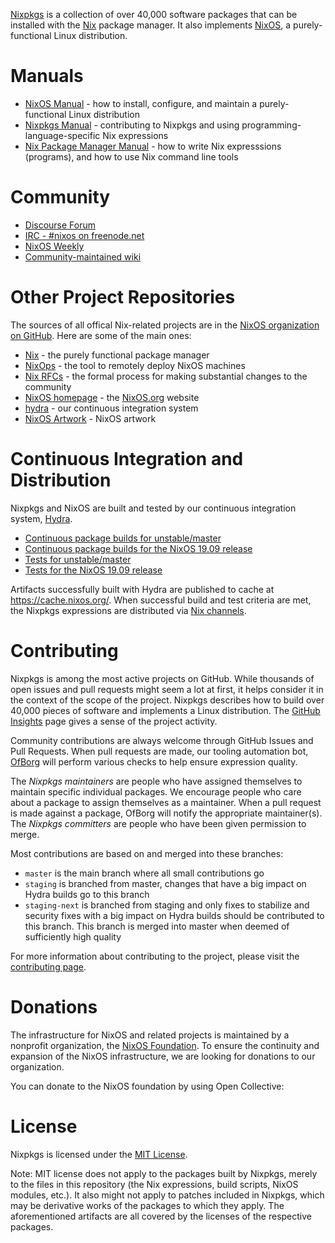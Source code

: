 #+BEGIN_HTML
  <p align="center">
    <a href="https://nixos.org/nixos"><img src="https://nixos.org/logo/nixos-hires.png" width="500px" alt="NixOS logo" /></a>
  </p>
#+END_HTML

#+BEGIN_HTML
  <p align="center">
    <a href="https://www.codetriage.com/nixos/nixpkgs"><img src="https://www.codetriage.com/nixos/nixpkgs/badges/users.svg" alt="Code Triagers badge" /></a>
    <a href="https://opencollective.com/nixos"><img src="https://opencollective.com/nixos/tiers/supporter/badge.svg?label=Supporter&color=brightgreen" alt="Open Collective supporters" /></a>
  </p>
#+END_HTML

[[https://github.com/nixos/nixpkgs][Nixpkgs]] is a collection of over
40,000 software packages that can be installed with the
[[https://nixos.org/nix/][Nix]] package manager. It also implements
[[https://nixos.org/nixos/][NixOS]], a purely-functional Linux
distribution.

* Manuals

- [[https://nixos.org/nixos/manual][NixOS Manual]] - how to install,
  configure, and maintain a purely-functional Linux distribution
- [[https://nixos.org/nixpkgs/manual/][Nixpkgs Manual]] - contributing
  to Nixpkgs and using programming-language-specific Nix expressions
- [[https://nixos.org/nix/manual][Nix Package Manager Manual]] - how to
  write Nix expresssions (programs), and how to use Nix command line
  tools

* Community

- [[https://discourse.nixos.org/][Discourse Forum]]
- [[irc://irc.freenode.net/#nixos][IRC - #nixos on freenode.net]]
- [[https://weekly.nixos.org/][NixOS Weekly]]
- [[https://nixos.wiki/][Community-maintained wiki]]

* Other Project Repositories

The sources of all offical Nix-related projects are in the
[[https://github.com/NixOS/][NixOS organization on GitHub]]. Here are
some of the main ones:

- [[https://github.com/NixOS/nix][Nix]] - the purely functional package
  manager
- [[https://github.com/NixOS/nixops][NixOps]] - the tool to remotely
  deploy NixOS machines
- [[https://github.com/NixOS/rfcs][Nix RFCs]] - the formal process for
  making substantial changes to the community
- [[https://github.com/NixOS/nixos-homepage][NixOS homepage]] - the
  [[https://nixos.org][NixOS.org]] website
- [[https://github.com/NixOS/hydra][hydra]] - our continuous integration
  system
- [[https://github.com/NixOS/nixos-artwork][NixOS Artwork]] - NixOS
  artwork

* Continuous Integration and Distribution

Nixpkgs and NixOS are built and tested by our continuous integration
system, [[https://hydra.nixos.org/][Hydra]].

- [[https://hydra.nixos.org/jobset/nixos/trunk-combined][Continuous
  package builds for unstable/master]]
- [[https://hydra.nixos.org/jobset/nixos/release-19.09][Continuous
  package builds for the NixOS 19.09 release]]
- [[https://hydra.nixos.org/job/nixos/trunk-combined/tested#tabs-constituents][Tests
  for unstable/master]]
- [[https://hydra.nixos.org/job/nixos/release-19.09/tested#tabs-constituents][Tests
  for the NixOS 19.09 release]]

Artifacts successfully built with Hydra are published to cache at
https://cache.nixos.org/. When successful build and test criteria are
met, the Nixpkgs expressions are distributed via
[[https://nixos.org/nix/manual/#sec-channels][Nix channels]].

* Contributing

Nixpkgs is among the most active projects on GitHub. While thousands of
open issues and pull requests might seem a lot at first, it helps
consider it in the context of the scope of the project. Nixpkgs
describes how to build over 40,000 pieces of software and implements a
Linux distribution. The [[https://github.com/NixOS/nixpkgs/pulse][GitHub
Insights]] page gives a sense of the project activity.

Community contributions are always welcome through GitHub Issues and
Pull Requests. When pull requests are made, our tooling automation bot,
[[https://github.com/NixOS/ofborg][OfBorg]] will perform various checks
to help ensure expression quality.

The /Nixpkgs maintainers/ are people who have assigned themselves to
maintain specific individual packages. We encourage people who care
about a package to assign themselves as a maintainer. When a pull
request is made against a package, OfBorg will notify the appropriate
maintainer(s). The /Nixpkgs committers/ are people who have been given
permission to merge.

Most contributions are based on and merged into these branches:

- =master= is the main branch where all small contributions go
- =staging= is branched from master, changes that have a big impact on
  Hydra builds go to this branch
- =staging-next= is branched from staging and only fixes to stabilize
  and security fixes with a big impact on Hydra builds should be
  contributed to this branch. This branch is merged into master when
  deemed of sufficiently high quality

For more information about contributing to the project, please visit the
[[https://github.com/NixOS/nixpkgs/blob/master/.github/CONTRIBUTING.md][contributing
page]].

* Donations

The infrastructure for NixOS and related projects is maintained by a
nonprofit organization, the
[[https://nixos.org/nixos/foundation.html][NixOS Foundation]]. To ensure
the continuity and expansion of the NixOS infrastructure, we are looking
for donations to our organization.

You can donate to the NixOS foundation by using Open Collective:

* License

Nixpkgs is licensed under the [[file:COPYING][MIT License]].

Note: MIT license does not apply to the packages built by Nixpkgs,
merely to the files in this repository (the Nix expressions, build
scripts, NixOS modules, etc.). It also might not apply to patches
included in Nixpkgs, which may be derivative works of the packages to
which they apply. The aforementioned artifacts are all covered by the
licenses of the respective packages.
